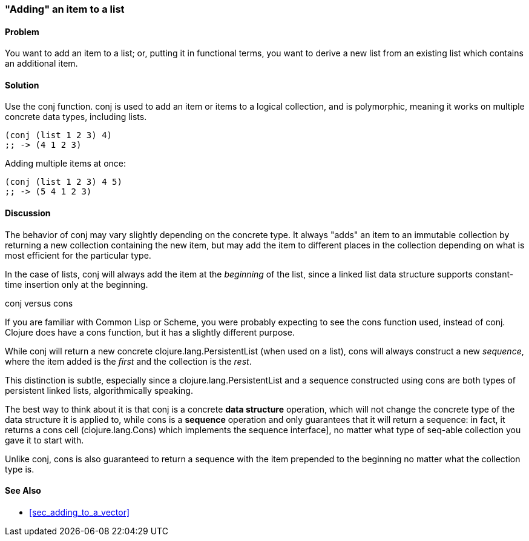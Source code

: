 [[sec_adding_to_a_list]]
[au="Luke VanderHart"]
=== "Adding" an item to a list

==== Problem

You want to add an item to a list; or, putting it in functional terms,
you want to derive a new list from an existing list which contains an
additional item.

==== Solution

Use the +conj+ function. +conj+ is used to add an item or items to a
logical collection, and is polymorphic, meaning it works on multiple
concrete data types, including lists.

[source,clojure]
----
(conj (list 1 2 3) 4)
;; -> (4 1 2 3)
----

Adding multiple items at once:

[source,clojure]
----
(conj (list 1 2 3) 4 5)
;; -> (5 4 1 2 3)
----

==== Discussion

The behavior of +conj+ may vary slightly depending on the concrete
type. It always "adds" an item to an immutable collection by returning
a new collection containing the new item, but may add the item to
different places in the collection depending on what is most efficient
for the particular type.

In the case of lists, +conj+ will always add the item at the
_beginning_ of the list, since a linked list data structure supports
constant-time insertion only at the beginning.

.+conj+ versus +cons+
****

If you are familiar with Common Lisp or Scheme, you were probably
expecting to see the +cons+ function used, instead of +conj+. Clojure
does have a +cons+ function, but it has a slightly different purpose.

While +conj+ will return a new concrete +clojure.lang.PersistentList+
(when used on a list), +cons+ will always construct a new _sequence_,
where the item added is the _first_ and the collection is the _rest_.

This distinction is subtle, especially since a
+clojure.lang.PersistentList+ and a sequence constructed using +cons+
are both types of persistent linked lists, algorithmically speaking.

The best way to think about it is that +conj+ is a concrete *data
structure* operation, which will not change the concrete type of the
data structure it is applied to, while +cons+ is a *sequence*
operation and only guarantees that it will return a sequence: in fact,
it returns a cons cell (+clojure.lang.Cons+) which implements the
sequence interface], no matter what type of seq-able collection you
gave it to start with.

Unlike +conj+, +cons+ is also guaranteed to return a sequence with the
item prepended to the beginning no matter what the collection type is.

****

==== See Also

* <<sec_adding_to_a_vector>>

